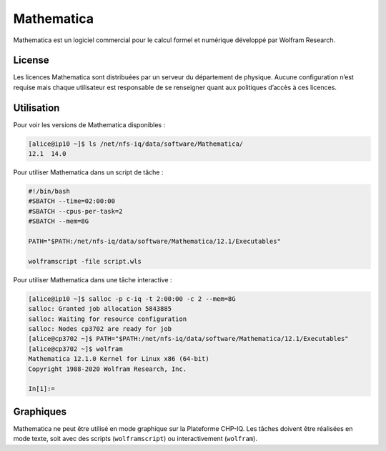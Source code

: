 Mathematica
===========

Mathematica est un logiciel commercial pour le calcul formel et numérique
développé par Wolfram Research.

License
-------

Les licences Mathematica sont distribuées par un serveur du département de
physique. Aucune configuration n’est requise mais chaque utilisateur est
responsable de se renseigner quant aux politiques d’accès à ces licences.

Utilisation
-----------

Pour voir les versions de Mathematica disponibles :

.. code-block:: console

    [alice@ip10 ~]$ ls /net/nfs-iq/data/software/Mathematica/
    12.1  14.0

Pour utiliser Mathematica dans un script de tâche :

.. code-block:: bash
    
    #!/bin/bash
    #SBATCH --time=02:00:00
    #SBATCH --cpus-per-task=2
    #SBATCH --mem=8G
    
    PATH="$PATH:/net/nfs-iq/data/software/Mathematica/12.1/Executables"

    wolframscript -file script.wls

Pour utiliser Mathematica dans une tâche interactive :

.. code-block:: console

    [alice@ip10 ~]$ salloc -p c-iq -t 2:00:00 -c 2 --mem=8G
    salloc: Granted job allocation 5843885
    salloc: Waiting for resource configuration
    salloc: Nodes cp3702 are ready for job
    [alice@cp3702 ~]$ PATH="$PATH:/net/nfs-iq/data/software/Mathematica/12.1/Executables"
    [alice@cp3702 ~]$ wolfram
    Mathematica 12.1.0 Kernel for Linux x86 (64-bit)
    Copyright 1988-2020 Wolfram Research, Inc.

    In[1]:=

Graphiques
----------

Mathematica ne peut être utilisé en mode graphique sur la Plateforme CHP-IQ. Les
tâches doivent être réalisées en mode texte, soit avec des scripts
(``wolframscript``) ou interactivement (``wolfram``).
